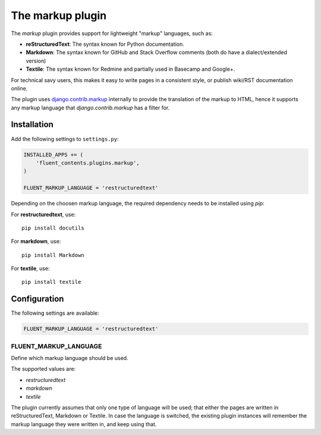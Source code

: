 .. _markup:

The markup plugin
=================

The `markup` plugin provides support for lightweight "markup" languages, such as:

* **reStructuredText**: The syntax known for Python documentation.
* **Markdown**: The syntax known for GitHub and Stack Overflow comments (both do have a dialect/extended version)
* **Textile**: The syntax known for Redmine and partially used in Basecamp and Google+.

For technical savy users, this makes it easy to write pages in a consistent style,
or publish wiki/RST documentation online.

The plugin uses `django.contrib.markup <https://docs.djangoproject.com/en/dev/ref/contrib/markup/>`_ internally
to provide the translation of the markup to HTML, hence it supports any markup language that `django.contrib.markup` has a filter for.

Installation
------------

Add the following settings to ``settings.py``:

.. code-block:: python

    INSTALLED_APPS += (
        'fluent_contents.plugins.markup',
    )

    FLUENT_MARKUP_LANGUAGE = 'restructuredtext'

Depending on the choosen markup language, the required dependency needs to be installed using `pip`:

For **restructuredtext**, use::

    pip install docutils

For **markdown**, use::

    pip install Markdown

For **textile**, use::

    pip install textile

Configuration
-------------

The following settings are available:

.. code-block:: python

    FLUENT_MARKUP_LANGUAGE = 'restructuredtext'


FLUENT_MARKUP_LANGUAGE
~~~~~~~~~~~~~~~~~~~~~~

Define which markup language should be used.

The supported values are:

* *restructuredtext*
* *markdown*
* *textile*

The plugin currently assumes that only one type of language will be used;
that either the pages are written in reStructuredText, Markdown or Textile.
In case the language is switched, the existing plugin instances will remember
the markup language they were written in, and keep using that.

